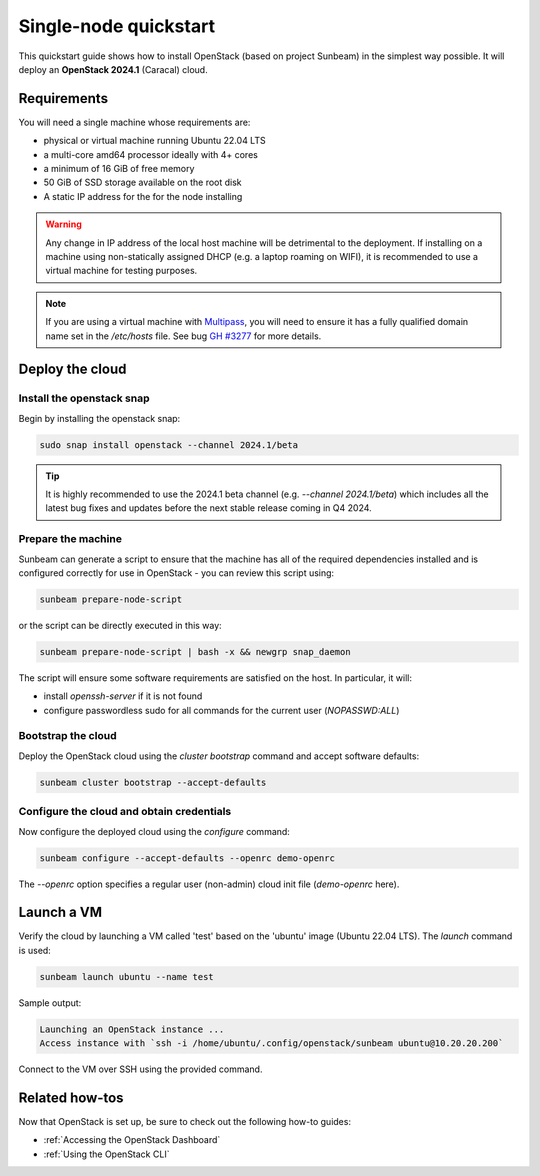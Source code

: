 Single-node quickstart
======================

This quickstart guide shows how to install OpenStack (based on project Sunbeam) in the simplest
way possible. It will deploy an **OpenStack 2024.1** (Caracal) cloud.

Requirements
------------

You will need a single machine whose requirements are:

* physical or virtual machine running Ubuntu 22.04 LTS
* a multi-core amd64 processor ideally with 4+ cores
* a minimum of 16 GiB of free memory
* 50 GiB of SSD storage available on the root disk
* A static IP address for the for the node installing

.. warning::

   Any change in IP address of the local host machine will be detrimental to the deployment. If
   installing on a machine using non-statically assigned DHCP (e.g. a laptop roaming on WIFI),
   it is recommended to use a virtual machine for testing purposes.

.. note::
  If you are using a virtual machine with `Multipass <https://multipass.run>`__, you will
  need to ensure it has a fully qualified domain name set in the `/etc/hosts` file.
  See bug `GH #3277 <https://github.com/canonical/multipass/issues/3277>`__ for more details.

Deploy the cloud
----------------

Install the openstack snap
~~~~~~~~~~~~~~~~~~~~~~~~~~

Begin by installing the openstack snap:

.. code:: bash

    sudo snap install openstack --channel 2024.1/beta

.. tip::
   It is highly recommended to use the 2024.1 beta channel (e.g. `--channel 2024.1/beta`) which
   includes all the latest bug fixes and updates before the next stable release coming in Q4 2024.

Prepare the machine
~~~~~~~~~~~~~~~~~~~

Sunbeam can generate a script to ensure that the machine has all of the required dependencies installed and is configured correctly for use in OpenStack - you can review this script using:

.. code:: bash

    sunbeam prepare-node-script

or the script can be directly executed in this way:

.. code:: bash

    sunbeam prepare-node-script | bash -x && newgrp snap_daemon

The script will ensure some software requirements are satisfied on the host. In particular, it will:

* install `openssh-server` if it is not found
* configure passwordless sudo for all commands for the current user (`NOPASSWD:ALL`)

Bootstrap the cloud
~~~~~~~~~~~~~~~~~~~

Deploy the OpenStack cloud using the `cluster bootstrap` command and accept software defaults:

.. code:: bash

    sunbeam cluster bootstrap --accept-defaults

Configure the cloud and obtain credentials
~~~~~~~~~~~~~~~~~~~~~~~~~~~~~~~~~~~~~~~~~~

Now configure the deployed cloud using the `configure` command:

.. code:: bash

    sunbeam configure --accept-defaults --openrc demo-openrc

The `--openrc` option specifies a regular user (non-admin) cloud init file (`demo-openrc` here).

Launch a VM
-----------

Verify the cloud by launching a VM called 'test' based on the 'ubuntu' image (Ubuntu 22.04 LTS). The `launch` command is used:

.. code:: bash

    sunbeam launch ubuntu --name test

Sample output:

.. code:: bash

    Launching an OpenStack instance ...
    Access instance with `ssh -i /home/ubuntu/.config/openstack/sunbeam ubuntu@10.20.20.200`

Connect to the VM over SSH using the provided command.

Related how-tos
---------------

Now that OpenStack is set up, be sure to check out the following how-to guides:

* :ref:`Accessing the OpenStack Dashboard`
* :ref:`Using the OpenStack CLI`
